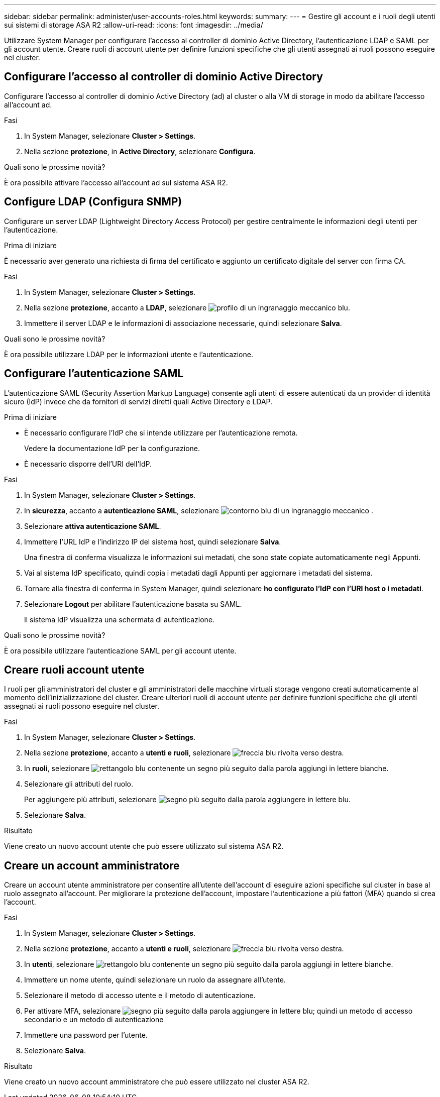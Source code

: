 ---
sidebar: sidebar 
permalink: administer/user-accounts-roles.html 
keywords:  
summary:  
---
= Gestire gli account e i ruoli degli utenti sui sistemi di storage ASA R2
:allow-uri-read: 
:icons: font
:imagesdir: ../media/


[role="lead"]
Utilizzare System Manager per configurare l'accesso al controller di dominio Active Directory, l'autenticazione LDAP e SAML per gli account utente. Creare ruoli di account utente per definire funzioni specifiche che gli utenti assegnati ai ruoli possono eseguire nel cluster.



== Configurare l'accesso al controller di dominio Active Directory

Configurare l'accesso al controller di dominio Active Directory (ad) al cluster o alla VM di storage in modo da abilitare l'accesso all'account ad.

.Fasi
. In System Manager, selezionare *Cluster > Settings*.
. Nella sezione *protezione*, in *Active Directory*, selezionare *Configura*.


.Quali sono le prossime novità?
È ora possibile attivare l'accesso all'account ad sul sistema ASA R2.



== Configure LDAP (Configura SNMP)

Configurare un server LDAP (Lightweight Directory Access Protocol) per gestire centralmente le informazioni degli utenti per l'autenticazione.

.Prima di iniziare
È necessario aver generato una richiesta di firma del certificato e aggiunto un certificato digitale del server con firma CA.

.Fasi
. In System Manager, selezionare *Cluster > Settings*.
. Nella sezione *protezione*, accanto a *LDAP*, selezionare image:icon_gear_white_bg.png["profilo di un ingranaggio meccanico blu"].
. Immettere il server LDAP e le informazioni di associazione necessarie, quindi selezionare *Salva*.


.Quali sono le prossime novità?
È ora possibile utilizzare LDAP per le informazioni utente e l'autenticazione.



== Configurare l'autenticazione SAML

L'autenticazione SAML (Security Assertion Markup Language) consente agli utenti di essere autenticati da un provider di identità sicuro (IdP) invece che da fornitori di servizi diretti quali Active Directory e LDAP.

.Prima di iniziare
* È necessario configurare l'IdP che si intende utilizzare per l'autenticazione remota.
+
Vedere la documentazione IdP per la configurazione.

* È necessario disporre dell'URI dell'IdP.


.Fasi
. In System Manager, selezionare *Cluster > Settings*.
. In *sicurezza*, accanto a *autenticazione SAML*, selezionare image:icon_gear_white_bg.png["contorno blu di un ingranaggio meccanico"] .
. Selezionare *attiva autenticazione SAML*.
. Immettere l'URL IdP e l'indirizzo IP del sistema host, quindi selezionare *Salva*.
+
Una finestra di conferma visualizza le informazioni sui metadati, che sono state copiate automaticamente negli Appunti.

. Vai al sistema IdP specificato, quindi copia i metadati dagli Appunti per aggiornare i metadati del sistema.
. Tornare alla finestra di conferma in System Manager, quindi selezionare *ho configurato l'IdP con l'URI host o i metadati*.
. Selezionare *Logout* per abilitare l'autenticazione basata su SAML.
+
Il sistema IdP visualizza una schermata di autenticazione.



.Quali sono le prossime novità?
È ora possibile utilizzare l'autenticazione SAML per gli account utente.



== Creare ruoli account utente

I ruoli per gli amministratori del cluster e gli amministratori delle macchine virtuali storage vengono creati automaticamente al momento dell'inizializzazione del cluster. Creare ulteriori ruoli di account utente per definire funzioni specifiche che gli utenti assegnati ai ruoli possono eseguire nel cluster.

.Fasi
. In System Manager, selezionare *Cluster > Settings*.
. Nella sezione *protezione*, accanto a *utenti e ruoli*, selezionare image:icon_arrow.gif["freccia blu rivolta verso destra"].
. In *ruoli*, selezionare image:icon_add_blue_bg.png["rettangolo blu contenente un segno più seguito dalla parola aggiungi in lettere bianche"].
. Selezionare gli attributi del ruolo.
+
Per aggiungere più attributi, selezionare image:icon_add.gif["segno più seguito dalla parola aggiungere in lettere blu"].

. Selezionare *Salva*.


.Risultato
Viene creato un nuovo account utente che può essere utilizzato sul sistema ASA R2.



== Creare un account amministratore

Creare un account utente amministratore per consentire all'utente dell'account di eseguire azioni specifiche sul cluster in base al ruolo assegnato all'account. Per migliorare la protezione dell'account, impostare l'autenticazione a più fattori (MFA) quando si crea l'account.

.Fasi
. In System Manager, selezionare *Cluster > Settings*.
. Nella sezione *protezione*, accanto a *utenti e ruoli*, selezionare image:icon_arrow.gif["freccia blu rivolta verso destra"].
. In *utenti*, selezionare image:icon_add_blue_bg.png["rettangolo blu contenente un segno più seguito dalla parola aggiungi in lettere bianche"].
. Immettere un nome utente, quindi selezionare un ruolo da assegnare all'utente.
. Selezionare il metodo di accesso utente e il metodo di autenticazione.
. Per attivare MFA, selezionare image:icon_add.gif["segno più seguito dalla parola aggiungere in lettere blu"]; quindi un metodo di accesso secondario e un metodo di autenticazione
. Immettere una password per l'utente.
. Selezionare *Salva*.


.Risultato
Viene creato un nuovo account amministratore che può essere utilizzato nel cluster ASA R2.
